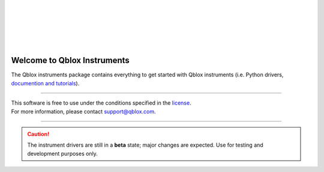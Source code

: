 | 
| 

.. figure:: https://cdn.sanity.io/images/ostxzp7d/production/f9ab429fc72aea1b31c4b2c7fab5e378b67d75c3-132x31.svg
    :width: 400px
    :target: https://qblox.com
    :align: center
    :alt: Qblox

| 
| 

.. image:: https://gitlab.com/qblox/packages/software/qblox_instruments/badges/master/pipeline.svg
    :target: https://gitlab.com/qblox/packages/software/qblox_instruments/pipelines/
    
.. image:: https://gitlab.com/qblox/packages/software/qblox_instruments/-/jobs/artifacts/master/raw/pylint/pylint.svg?job=pylint
    :target: https://gitlab.com/qblox/packages/software/qblox_instruments/pipelines/

.. image:: https://gitlab.com/qblox/packages/software/qblox_instruments/badges/master/coverage.svg
    :target: https://gitlab.com/qblox/packages/software/qblox_instruments/pipelines/

.. image:: https://readthedocs.com/projects/qblox-qblox-instruments/badge/?version=master
    :target: https://qblox-qblox-instruments.readthedocs-hosted.com/en/master/?badge=master

.. image:: https://img.shields.io/pypi/v/qblox-instruments.svg
    :target: https://pypi.org/pypi/qblox-instruments

.. image:: https://img.shields.io/badge/License-BSD%204--Clause-blue.svg
    :target: https://gitlab.com/qblox/packages/software/qblox_instruments/-/blob/master/LICENSE

|

############################
Welcome to Qblox Instruments
############################

| The Qblox instruments package contains everything to get started with Qblox instruments (i.e. Python drivers, `documention and tutorials <https://qblox-qblox-instruments.readthedocs-hosted.com/en/master/>`_).

----------------------------

| This software is free to use under the conditions specified in the `license <https://gitlab.com/qblox/packages/software/qblox_instruments/-/blob/master/LICENSE>`_.
| For more information, please contact `support@qblox.com <support@qblox.com>`_.

----------------------------

.. caution::

    The instrument drivers are still in a **beta** state; major changes are expected. Use for testing and development purposes only.
